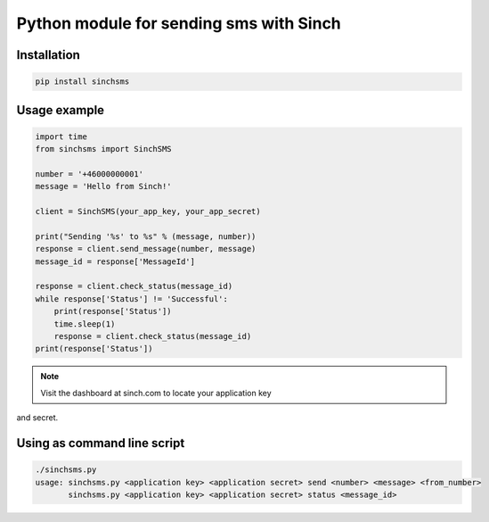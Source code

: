 Python module for sending sms with Sinch
----------------------------------------

Installation
~~~~~~~~~~~~

.. code:: bash

    pip install sinchsms

Usage example
~~~~~~~~~~~~~

.. code:: python

    import time
    from sinchsms import SinchSMS

    number = '+46000000001'
    message = 'Hello from Sinch!'

    client = SinchSMS(your_app_key, your_app_secret)

    print("Sending '%s' to %s" % (message, number))
    response = client.send_message(number, message)
    message_id = response['MessageId']

    response = client.check_status(message_id)
    while response['Status'] != 'Successful':
        print(response['Status'])
        time.sleep(1)
        response = client.check_status(message_id)
    print(response['Status'])

.. note:: Visit the dashboard at sinch.com to locate your application key
and secret.

Using as command line script
~~~~~~~~~~~~~~~~~~~~~~~~~~~~

.. code:: bash

    ./sinchsms.py
    usage: sinchsms.py <application key> <application secret> send <number> <message> <from_number>
           sinchsms.py <application key> <application secret> status <message_id>

